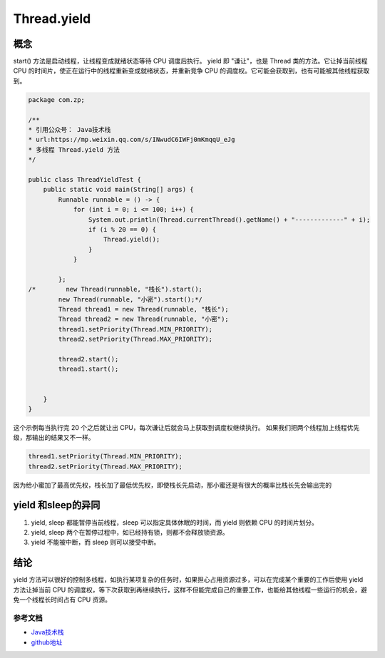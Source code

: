========================
Thread.yield
========================

概念
---------

start() 方法是启动线程，让线程变成就绪状态等待 CPU 调度后执行。
yield 即 "谦让"，也是 Thread 类的方法。它让掉当前线程 CPU 的时间片，使正在运行中的线程重新变成就绪状态，并重新竞争 CPU 的调度权。它可能会获取到，也有可能被其他线程获取到。

.. code-block:: java
    

    package com.zp;

    /**
    * 引用公众号： Java技术栈
    * url:https://mp.weixin.qq.com/s/INwudC6IWFj0mKmqqU_eJg
    * 多线程 Thread.yield 方法
    */

    public class ThreadYieldTest {
        public static void main(String[] args) {
            Runnable runnable = () -> {
                for (int i = 0; i <= 100; i++) {
                    System.out.println(Thread.currentThread().getName() + "-------------" + i);
                    if (i % 20 == 0) {
                        Thread.yield();
                    }
                }

            };
    /*        new Thread(runnable, "栈长").start();
            new Thread(runnable, "小密").start();*/
            Thread thread1 = new Thread(runnable, "栈长");
            Thread thread2 = new Thread(runnable, "小密");
            thread1.setPriority(Thread.MIN_PRIORITY);
            thread2.setPriority(Thread.MAX_PRIORITY);

            thread2.start();
            thread1.start();


        }
    }

这个示例每当执行完 20 个之后就让出 CPU，每次谦让后就会马上获取到调度权继续执行。
如果我们把两个线程加上线程优先级，那输出的结果又不一样。

.. code-block:: java
    

    thread1.setPriority(Thread.MIN_PRIORITY);
    thread2.setPriority(Thread.MAX_PRIORITY);

因为给小蜜加了最高优先权，栈长加了最低优先权，即使栈长先启动，那小蜜还是有很大的概率比栈长先会输出完的

yield 和sleep的异同
-----------------------------

1. yield, sleep 都能暂停当前线程，sleep 可以指定具体休眠的时间，而 yield 则依赖 CPU 的时间片划分。
#. yield, sleep 两个在暂停过程中，如已经持有锁，则都不会释放锁资源。
#. yield 不能被中断，而 sleep 则可以接受中断。

结论
---------

yield 方法可以很好的控制多线程，如执行某项复杂的任务时，如果担心占用资源过多，可以在完成某个重要的工作后使用 yield 方法让掉当前 CPU 的调度权，等下次获取到再继续执行，这样不但能完成自己的重要工作，也能给其他线程一些运行的机会，避免一个线程长时间占有 CPU 资源。

.. _thread_yield_reference:

参考文档
==============

- `Java技术栈`_

- `github地址`_

.. _`Java技术栈`: https://mp.weixin.qq.com/s/INwudC6IWFj0mKmqqU_eJg
.. _`github地址`: https://github.com/zhengpanone/SpringBootLearn/blob/master/MyBlogs/src/test/java/com/zp/ThreadYieldTest.java





